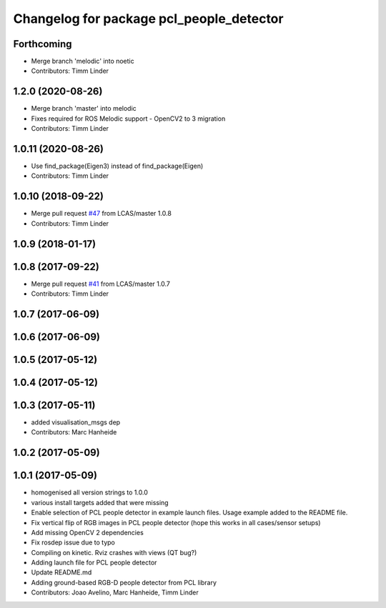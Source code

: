 ^^^^^^^^^^^^^^^^^^^^^^^^^^^^^^^^^^^^^^^^^
Changelog for package pcl_people_detector
^^^^^^^^^^^^^^^^^^^^^^^^^^^^^^^^^^^^^^^^^

Forthcoming
-----------
* Merge branch 'melodic' into noetic
* Contributors: Timm Linder

1.2.0 (2020-08-26)
------------------
* Merge branch 'master' into melodic
* Fixes required for ROS Melodic support
  - OpenCV2 to 3 migration
* Contributors: Timm Linder

1.0.11 (2020-08-26)
-------------------
* Use find_package(Eigen3) instead of find_package(Eigen)
* Contributors: Timm Linder

1.0.10 (2018-09-22)
-------------------
* Merge pull request `#47 <https://github.com/LCAS/spencer_people_tracking/issues/47>`_ from LCAS/master
  1.0.8
* Contributors: Timm Linder

1.0.9 (2018-01-17)
------------------

1.0.8 (2017-09-22)
------------------
* Merge pull request `#41 <https://github.com/LCAS/spencer_people_tracking/issues/41>`_ from LCAS/master
  1.0.7
* Contributors: Timm Linder

1.0.7 (2017-06-09)
------------------

1.0.6 (2017-06-09)
------------------

1.0.5 (2017-05-12)
------------------

1.0.4 (2017-05-12)
------------------

1.0.3 (2017-05-11)
------------------
* added visualisation_msgs dep
* Contributors: Marc Hanheide

1.0.2 (2017-05-09)
------------------

1.0.1 (2017-05-09)
------------------
* homogenised all version strings to 1.0.0
* various install targets added that were missing
* Enable selection of PCL people detector in example launch files.
  Usage example added to the README file.
* Fix vertical flip of RGB images in PCL people detector (hope this works in all cases/sensor setups)
* Add missing OpenCV 2 dependencies
* Fix rosdep issue due to typo
* Compiling on kinetic. Rviz crashes with views (QT bug?)
* Adding launch file for PCL people detector
* Update README.md
* Adding ground-based RGB-D people detector from PCL library
* Contributors: Joao Avelino, Marc Hanheide, Timm Linder
